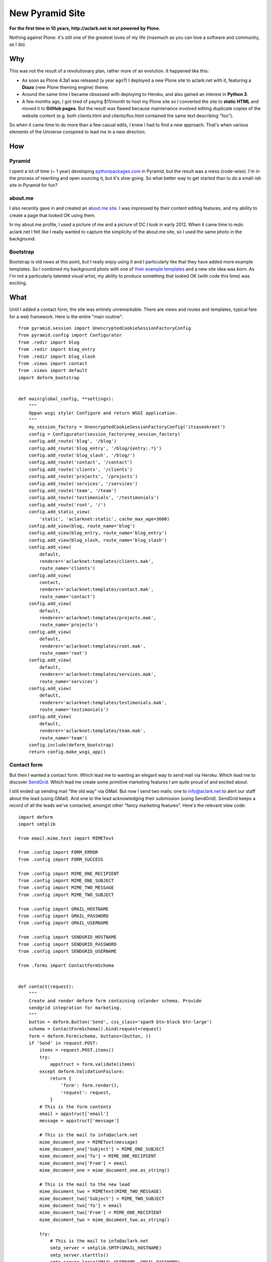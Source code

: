 New Pyramid Site
================

.. image:: /images/screenshot.png
    :width: 98%
    :alt: alternate text
    :align: center
    :class: img-thumbnail

**For the first time in 10 years, http://aclark.net is not powered by Plone.**

Nothing against Plone: it's still one of the greatest loves of my life (inasmuch as you can love a software and community, as I do).

Why
---

This was not the result of a revolutionary plan, rather more of an evolution. It happened like this:

- As soon as Plone 4.3a1 was released (a year ago?) I deployed a new Plone site to aclark.net with it, featuring a **Diazo** (new Plone theming engine) theme.
- Around the same time I became obsessed with deploying to Heroku, and also gained an interest in **Python 3**.
- A few months ago, I got tired of paying $11/month to host my Plone site so I converted the site to **static HTML** and moved it to **GitHub pages**. But the result was flawed because maintenance involved editing duplicate copies of the website content (e.g. both clients.html and clients/foo.html contained the same text describing "foo").

So when it came time to do more than a few casual edits, I knew I had to find a new approach. That's when various elements of the Universe conspired to lead me in a new direction.

How
---

Pyramid
~~~~~~~

I spent a lot of time (~ 1 year) developing `pythonpackages.com <http://pythonpackages.com>`_ in Pyramid, but the result was a mess (code-wise). I'm in the process of rewriting and open sourcing it, but it's slow going. So what better way to get started than to do a small-ish site in Pyramid for fun?

about.me
~~~~~~~~

I also recently gave in and created an `about.me site <http://about.me/alex.clark>`_. I was impressed by their content editing features, and my ability to create a page that looked OK using them.

In my about.me profile, I used a picture of me and a picture of DC I took in early 2012. When it came time to redo aclark.net I felt like I really wanted to capture the simplicity of the about.me site, so I used the same photo in the background.

Bootstrap
~~~~~~~~~

Bootstrap is old news at this point, but I really enjoy using it and I particularly like that they have added more example templates. So I combined my background photo with one of `their example templates <http://twitter.github.io/bootstrap/getting-started.html#examples>`_ and a new site idea was born. As I'm not a particularly talented visual artist, my ability to produce something that looked OK (with code this time) was exciting.

What
----

Until I added a contact form, the site was entirely unremarkable. There are views and routes and templates, typical fare for a web framework. Here is the entire "main routine"::

    from pyramid.session import UnencryptedCookieSessionFactoryConfig
    from pyramid.config import Configurator
    from .redir import blog
    from .redir import blog_entry
    from .redir import blog_slash
    from .views import contact
    from .views import default
    import deform_bootstrap


    def main(global_config, **settings):
        """
        Oppan wsgi style! Configure and return WSGI application.
        """
        my_session_factory = UnencryptedCookieSessionFactoryConfig('itsaseekreet')
        config = Configurator(session_factory=my_session_factory)
        config.add_route('blog', '/blog')
        config.add_route('blog_entry', '/blog/{entry:.*}')
        config.add_route('blog_slash', '/blog/')
        config.add_route('contact', '/contact')
        config.add_route('clients', '/clients')
        config.add_route('projects', '/projects')
        config.add_route('services', '/services')
        config.add_route('team', '/team')
        config.add_route('testimonials', '/testimonials')
        config.add_route('root', '/')
        config.add_static_view(
            'static', 'aclarknet:static', cache_max_age=3600)
        config.add_view(blog, route_name='blog')
        config.add_view(blog_entry, route_name='blog_entry')
        config.add_view(blog_slash, route_name='blog_slash')
        config.add_view(
            default,
            renderer='aclarknet:templates/clients.mak',
            route_name='clients')
        config.add_view(
            contact,
            renderer='aclarknet:templates/contact.mak',
            route_name='contact')
        config.add_view(
            default,
            renderer='aclarknet:templates/projects.mak',
            route_name='projects')
        config.add_view(
            default,
            renderer='aclarknet:templates/root.mak',
            route_name='root')
        config.add_view(
            default,
            renderer='aclarknet:templates/services.mak',
            route_name='services')
        config.add_view(
            default,
            renderer='aclarknet:templates/testimonials.mak',
            route_name='testimonials')
        config.add_view(
            default,
            renderer='aclarknet:templates/team.mak',
            route_name='team')
        config.include(deform_bootstrap)
        return config.make_wsgi_app()

Contact form
~~~~~~~~~~~~

But then I wanted a contact form. Which lead me to wanting an elegant way to send mail via Heroku. Which lead me to discover `SendGrid <http://sendgrid.com/>`_. Which lead me create some primitive marketing features I am quite proud of and excited about.

I still ended up sending mail "the old way" via GMail. But now I send two mails: one to info@aclark.net to alert our staff about the lead (using GMail). And one to the lead acknowledging their submission (using SendGrid). SendGrid keeps a record of all the leads we've contacted, amongst other "fancy marketing features". Here's the relevant view code::

    import deform
    import smtplib

    from email.mime.text import MIMEText

    from .config import FORM_ERROR
    from .config import FORM_SUCCESS

    from .config import MIME_ONE_RECIPIENT
    from .config import MIME_ONE_SUBJECT
    from .config import MIME_TWO_MESSAGE
    from .config import MIME_TWO_SUBJECT

    from .config import GMAIL_HOSTNAME
    from .config import GMAIL_PASSWORD
    from .config import GMAIL_USERNAME

    from .config import SENDGRID_HOSTNAME
    from .config import SENDGRID_PASSWORD
    from .config import SENDGRID_USERNAME

    from .forms import ContactFormSchema


    def contact(request):
        """
        Create and render deform form containing colander schema. Provide
        sendgrid integration for marketing.
        """
        button = deform.Button('Send', css_class='span9 btn-block btn-large')
        schema = ContactFormSchema().bind(request=request)
        form = deform.Form(schema, buttons=(button, ))
        if 'Send' in request.POST:
            items = request.POST.items()
            try:
                appstruct = form.validate(items)
            except deform.ValidationFailure:
                return {
                    'form': form.render(),
                    'request': request,
                }
            # This is the form contents
            email = appstruct['email']
            message = appstruct['message']

            # This is the mail to info@aclark.net
            mime_document_one = MIMEText(message)
            mime_document_one['Subject'] = MIME_ONE_SUBJECT
            mime_document_one['To'] = MIME_ONE_RECIPIENT
            mime_document_one['From'] = email
            mime_document_one = mime_document_one.as_string()

            # This is the mail to the new lead
            mime_document_two = MIMEText(MIME_TWO_MESSAGE)
            mime_document_two['Subject'] = MIME_TWO_SUBJECT
            mime_document_two['To'] = email
            mime_document_two['From'] = MIME_ONE_RECIPIENT
            mime_document_two = mime_document_two.as_string()

            try:
                # This is the mail to info@aclark.net
                smtp_server = smtplib.SMTP(GMAIL_HOSTNAME)
                smtp_server.starttls()
                smtp_server.login(GMAIL_USERNAME, GMAIL_PASSWORD)
                smtp_server.sendmail(email, MIME_ONE_RECIPIENT, mime_document_one)
                smtp_server.quit()

                # This is the mail to the new lead
                smtp_server = smtplib.SMTP(SENDGRID_HOSTNAME)
                smtp_server.starttls()
                smtp_server.login(SENDGRID_USERNAME, SENDGRID_PASSWORD)
                smtp_server.sendmail(MIME_ONE_RECIPIENT, email, mime_document_two)
                smtp_server.quit()
                request.session.flash(FORM_SUCCESS)
            except:
                request.session.flash(FORM_ERROR, 'errors')
            return {
                'form': form.render(appstruct={}),
                'request': request,
            }
        return {
            'form': form.render(),
            'request': request,
        }


    def default(request):
        """
        This is the default view, to be used with most routes since we do not
        provide any content editing ability yet. Even then, maybe a default view
        would still be helpful.
        """
        return {}

Who cares
---------

The best thing about all of this being able to run the site **100% for free on Heroku**. Also:

- Python 3 compat!
- Free caching via CloudFlare
- Free ping service from Pingdom keeps the site from "going to sleep" (HT: natea).
- Updating the site fits my workflow. If I'm the content editor, I don't necessarily need or want to use Plone to edit my content. I can save Plone for my clients, and focus on **what makes them happy** with their CMS system.

